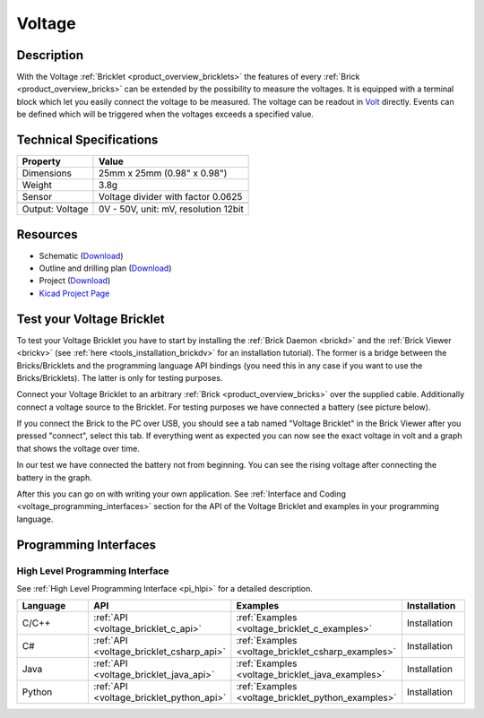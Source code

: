 .. _voltage_bricklet:

Voltage
=======

.. raw:: html

	{% from "macros.html" import tfdocstart, tfdocimg, tfdocend %}
	{{ tfdocstart() }}
	{{ 
	    tfdocimg("Bricklets/bricklet_voltage_tilted_350.jpg", 
	             "Bricklets/bricklet_voltage_tilted_100.jpg", 
	             "Bricklets/bricklet_voltage_tilted_800.jpg", 
	             "Voltage Bricklet") 
	}}
	{{ 
	    tfdocimg("Bricklets/bricklet_voltage_vertical_350.jpg", 
	             "Bricklets/bricklet_voltage_vertical_100.jpg", 
	             "Bricklets/bricklet_voltage_vertical_800.jpg", 
	             "Voltage Bricklet") 
	}}
	{{ 
	    tfdocimg("Bricklets/bricklet_voltage_horizontal_350.jpg", 
	             "Bricklets/bricklet_voltage_horizontal_100.jpg", 
	             "Bricklets/bricklet_voltage_horizontal_800.jpg", 
	             "Voltage Bricklet") 
	}}
	{{ 
	    tfdocimg("Bricklets/bricklet_voltage_master_350.jpg", 
	             "Bricklets/bricklet_voltage_master_100.jpg", 
	             "Bricklets/bricklet_voltage_master_1200.jpg", 
	             "Voltage Bricklet with Master Brick") 
	}}
	{{ 
	    tfdocimg("Bricklets/bricklet_voltage_brickv_350.jpg", 
	             "Bricklets/bricklet_voltage_brickv_100.jpg", 
	             "Bricklets/bricklet_voltage_brickv.jpg", 
	             "Brick Viewer screenshot") 
	}}
	{{ 
	    tfdocimg("Dimensions/voltage_bricklet_dimensions_350.png", 
	             "Dimensions/voltage_bricklet_dimensions_100.png", 
	             "Dimensions/voltage_bricklet_dimensions.png", 
	             "Outline and drilling plan") 
	}}
	{{ tfdocend() }}


Description
-----------

With the Voltage :ref:`Bricklet <product_overview_bricklets>` the features of
every :ref:`Brick <product_overview_bricks>` can be extended by the possibility to
measure the voltages. It is equipped with a terminal block which let you 
easily connect the voltage to be measured. The voltage can be readout in `Volt
<http://en.wikipedia.org/wiki/Volt>`_ directly. Events can be defined which
will be triggered when the voltages exceeds a specified value.

Technical Specifications
------------------------

================================  ============================================================
Property                          Value
================================  ============================================================
Dimensions                        25mm x 25mm (0.98" x 0.98")
Weight                            3.8g
Sensor                            Voltage divider with factor 0.0625
--------------------------------  ------------------------------------------------------------
--------------------------------  ------------------------------------------------------------
Output: Voltage                   0V - 50V, unit: mV, resolution 12bit
================================  ============================================================

Resources
---------

* Schematic (`Download <https://github.com/Tinkerforge/voltage-bricklet/raw/master/hardware/voltage-bricklet-schematic.pdf>`__)
* Outline and drilling plan (`Download <../../_images/Dimensions/voltage_bricklet_dimensions.png>`__)
* Project (`Download <https://github.com/Tinkerforge/voltage-bricklet/zipball/master>`__)
* `Kicad Project Page <http://kicad.sourceforge.net/>`__

.. _voltage_bricklet_test:

Test your Voltage Bricklet
--------------------------

To test your Voltage Bricklet you have to start by installing the
:ref:`Brick Daemon <brickd>` and the :ref:`Brick Viewer <brickv>`
(see :ref:`here <tools_installation_brickdv>` for an installation tutorial).
The former is a bridge between the Bricks/Bricklets and the programming
language API bindings (you need this in any case if you want to use the
Bricks/Bricklets). The latter is only for testing purposes.

Connect your Voltage Bricklet to an arbitrary 
:ref:`Brick <product_overview_bricks>` over the supplied cable.
Additionally connect a voltage source to the Bricklet. 
For testing purposes we have connected a battery
(see picture below).

.. image:: /Images/Bricklets/bricklet_voltage_master_600.jpg
   :scale: 100 %
   :alt: Master Brick with connected Voltage Bricklet and Battery
   :align: center
   :target: ../../_images/Bricklets/bricklet_voltage_master_1200.jpg

If you connect the Brick to the PC over USB,
you should see a tab named "Voltage Bricklet" in the Brick Viewer after you
pressed "connect", select this tab.
If everything went as expected you can now see the exact voltage in volt
and a graph that shows the voltage over time. 

.. image:: /Images/Bricklets/bricklet_voltage_brickv.jpg
   :scale: 100 %
   :alt: Brickv view of the Voltage Bricklet
   :align: center
   :target: ../../_images/Bricklets/bricklet_voltage_brickv.jpg

In our test we have connected the battery not from beginning.
You can see the rising voltage after connecting the battery in the graph.

After this you can go on with writing your own application.
See :ref:`Interface and Coding <voltage_programming_interfaces>` section for 
the API of the Voltage Bricklet and examples in your programming language.


.. _voltage_programming_interfaces:

Programming Interfaces
----------------------

High Level Programming Interface
^^^^^^^^^^^^^^^^^^^^^^^^^^^^^^^^

See :ref:`High Level Programming Interface <pi_hlpi>` for a detailed description.

.. csv-table::
   :header: "Language", "API", "Examples", "Installation"
   :widths: 25, 8, 15, 12

   "C/C++", ":ref:`API <voltage_bricklet_c_api>`", ":ref:`Examples <voltage_bricklet_c_examples>`", "Installation"
   "C#", ":ref:`API <voltage_bricklet_csharp_api>`", ":ref:`Examples <voltage_bricklet_csharp_examples>`", "Installation"
   "Java", ":ref:`API <voltage_bricklet_java_api>`", ":ref:`Examples <voltage_bricklet_java_examples>`", "Installation"
   "Python", ":ref:`API <voltage_bricklet_python_api>`", ":ref:`Examples <voltage_bricklet_python_examples>`", "Installation"

